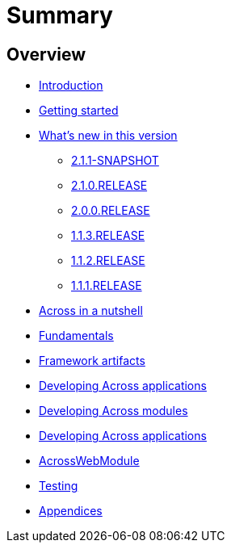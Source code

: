 = Summary

== Overview

* link:README.adoc[Introduction]
* link:section-getting-started.adoc[Getting started]
* link:section-whats-new.adoc[What's new in this version]
** link:section-whats-new.adoc#2.1.1-SNAPSHOT[2.1.1-SNAPSHOT]
** link:section-whats-new.adoc#2-1-0-RELEASE[2.1.0.RELEASE]
** link:section-whats-new.adoc#2-0-0-RELEASE[2.0.0.RELEASE]
** link:section-whats-new.adoc#1-1-3-RELEASE[1.1.3.RELEASE]
** link:section-whats-new.adoc#1-1-2-RELEASE[1.1.2.RELEASE]
** link:section-whats-new.adoc#1-1-1-RELEASE[1.1.1.RELEASE]
* link:section-nutshell.adoc[Across in a nutshell]
* link:../fundamentals/index.adoc[Fundamentals]
* link:section-artifacts.adoc[Framework artifacts]
* link:../developing-applications/index.adoc[Developing Across applications]
* link:../developing-modules/index.adoc[Developing Across modules]
* link:../developing-applications/index.adoc[Developing Across applications]
* link:../across-web-module/index.adoc[AcrossWebModule]
* link:../testing/index.adoc[Testing]
* link:../appendix/index.adoc[Appendices]

